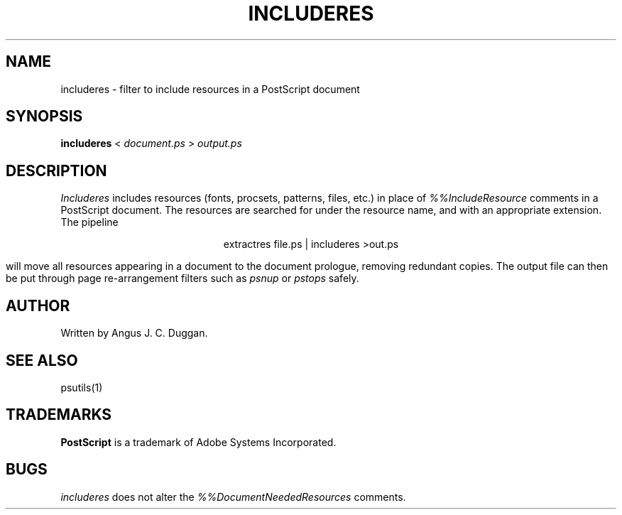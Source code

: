 .TH INCLUDERES 1 "PSUtils"
.SH NAME
includeres \- filter to include resources in a PostScript document
.SH SYNOPSIS
.B includeres 
< 
.I document.ps
>
.I output.ps
.SH DESCRIPTION
.I Includeres
includes resources (fonts, procsets, patterns, files, etc.) in place of
.I %%IncludeResource
comments in a PostScript document. The resources are searched for
under the resource name, and with an appropriate extension.
The pipeline
.sp
.ce
extractres file.ps | includeres >out.ps
.sp
will move all resources appearing in a document to the document prologue,
removing redundant copies. The output file can then be put through page
re-arrangement filters such as
.I psnup
or 
.I pstops
safely.
.SH AUTHOR
Written by Angus J. C. Duggan.
.SH "SEE ALSO"
psutils(1)
.SH TRADEMARKS
.B PostScript
is a trademark of Adobe Systems Incorporated.
.SH BUGS
.I includeres
does not alter the
.I %%DocumentNeededResources
comments.
